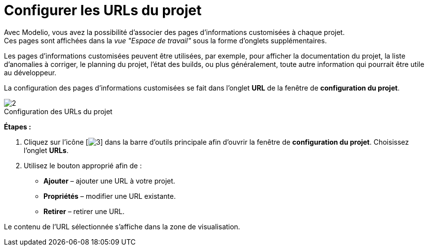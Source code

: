 // Disable all captions for figures.
:!figure-caption:
// Path to the stylesheet files
:stylesdir: .

[[Configurer-les-URLs-du-projet]]

[[configurer-les-urls-du-projet]]
= Configurer les URLs du projet

Avec Modelio, vous avez la possibilité d'associer des pages d'informations customisées à chaque projet. +
Ces pages sont affichées dans la _vue "Espace de travail"_ sous la forme d'onglets supplémentaires.

Les pages d'informations customisées peuvent être utilisées, par exemple, pour afficher la documentation du projet, la liste d'anomalies à corriger, le planning du projet, l'état des builds, ou plus généralement, toute autre information qui pourrait être utile au développeur.

La configuration des pages d'informations customisées se fait dans l'onglet *URL* de la fenêtre de *configuration du projet*.

.Configuration des URLs du projet
image::images/Modeler-_modeler_managing_projects_configuring_project_URL_ProjectURL-fr.png[2]

*Étapes :*

1.  Cliquez sur l'icône [image:images/Modeler-_modeler_managing_projects_configuring_project_URL_config.png[3]] dans la barre d'outils principale afin d'ouvrir la fenêtre de *configuration du projet*. Choisissez l'onglet *URLs*.
2.  Utilisez le bouton approprié afin de :
* *Ajouter* – ajouter une URL à votre projet.
* *Propriétés* – modifier une URL existante.
* *Retirer* – retirer une URL.

Le contenu de l'URL sélectionnée s'affiche dans la zone de visualisation.


